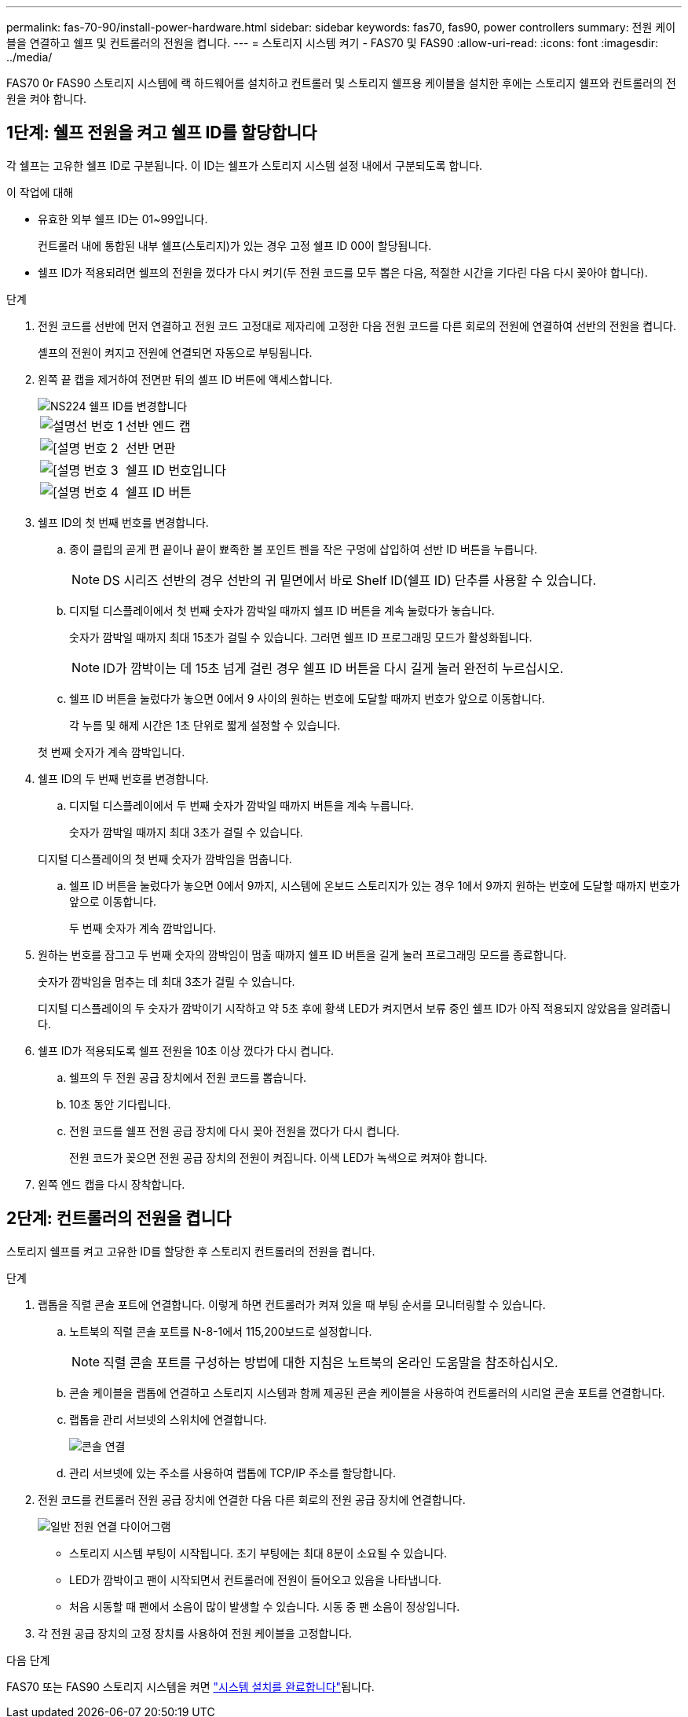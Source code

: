 ---
permalink: fas-70-90/install-power-hardware.html 
sidebar: sidebar 
keywords: fas70, fas90, power controllers 
summary: 전원 케이블을 연결하고 쉘프 및 컨트롤러의 전원을 켭니다. 
---
= 스토리지 시스템 켜기 - FAS70 및 FAS90
:allow-uri-read: 
:icons: font
:imagesdir: ../media/


[role="lead"]
FAS70 0r FAS90 스토리지 시스템에 랙 하드웨어를 설치하고 컨트롤러 및 스토리지 쉘프용 케이블을 설치한 후에는 스토리지 쉘프와 컨트롤러의 전원을 켜야 합니다.



== 1단계: 쉘프 전원을 켜고 쉘프 ID를 할당합니다

각 쉘프는 고유한 쉘프 ID로 구분됩니다. 이 ID는 쉘프가 스토리지 시스템 설정 내에서 구분되도록 합니다.

.이 작업에 대해
* 유효한 외부 쉘프 ID는 01~99입니다.
+
컨트롤러 내에 통합된 내부 쉘프(스토리지)가 있는 경우 고정 쉘프 ID 00이 할당됩니다.

* 쉘프 ID가 적용되려면 쉘프의 전원을 껐다가 다시 켜기(두 전원 코드를 모두 뽑은 다음, 적절한 시간을 기다린 다음 다시 꽂아야 합니다).


.단계
. 전원 코드를 선반에 먼저 연결하고 전원 코드 고정대로 제자리에 고정한 다음 전원 코드를 다른 회로의 전원에 연결하여 선반의 전원을 켭니다.
+
셸프의 전원이 켜지고 전원에 연결되면 자동으로 부팅됩니다.

. 왼쪽 끝 캡을 제거하여 전면판 뒤의 셸프 ID 버튼에 액세스합니다.
+
image::../media/drw_a900_oie_change_ns224_shelf_ID_ieops-836.svg[NS224 쉘프 ID를 변경합니다]

+
[cols="20%,80%"]
|===


 a| 
image::../media/icon_round_1.png[설명선 번호 1]
 a| 
선반 엔드 캡



 a| 
image::../media/icon_round_2.png[[설명 번호 2]
 a| 
선반 면판



 a| 
image::../media/icon_round_3.png[[설명 번호 3]
 a| 
쉘프 ID 번호입니다



 a| 
image::../media/icon_round_4.png[[설명 번호 4]
 a| 
쉘프 ID 버튼

|===
. 쉘프 ID의 첫 번째 번호를 변경합니다.
+
.. 종이 클립의 곧게 편 끝이나 끝이 뾰족한 볼 포인트 펜을 작은 구멍에 삽입하여 선반 ID 버튼을 누릅니다.
+

NOTE: DS 시리즈 선반의 경우 선반의 귀 밑면에서 바로 Shelf ID(쉘프 ID) 단추를 사용할 수 있습니다.

.. 디지털 디스플레이에서 첫 번째 숫자가 깜박일 때까지 쉘프 ID 버튼을 계속 눌렀다가 놓습니다.
+
숫자가 깜박일 때까지 최대 15초가 걸릴 수 있습니다. 그러면 쉘프 ID 프로그래밍 모드가 활성화됩니다.

+

NOTE: ID가 깜박이는 데 15초 넘게 걸린 경우 쉘프 ID 버튼을 다시 길게 눌러 완전히 누르십시오.

.. 쉘프 ID 버튼을 눌렀다가 놓으면 0에서 9 사이의 원하는 번호에 도달할 때까지 번호가 앞으로 이동합니다.
+
각 누름 및 해제 시간은 1초 단위로 짧게 설정할 수 있습니다.

+
첫 번째 숫자가 계속 깜박입니다.



. 쉘프 ID의 두 번째 번호를 변경합니다.
+
.. 디지털 디스플레이에서 두 번째 숫자가 깜박일 때까지 버튼을 계속 누릅니다.
+
숫자가 깜박일 때까지 최대 3초가 걸릴 수 있습니다.

+
디지털 디스플레이의 첫 번째 숫자가 깜박임을 멈춥니다.

.. 쉘프 ID 버튼을 눌렀다가 놓으면 0에서 9까지, 시스템에 온보드 스토리지가 있는 경우 1에서 9까지 원하는 번호에 도달할 때까지 번호가 앞으로 이동합니다.
+
두 번째 숫자가 계속 깜박입니다.



. 원하는 번호를 잠그고 두 번째 숫자의 깜박임이 멈출 때까지 쉘프 ID 버튼을 길게 눌러 프로그래밍 모드를 종료합니다.
+
숫자가 깜박임을 멈추는 데 최대 3초가 걸릴 수 있습니다.

+
디지털 디스플레이의 두 숫자가 깜박이기 시작하고 약 5초 후에 황색 LED가 켜지면서 보류 중인 쉘프 ID가 아직 적용되지 않았음을 알려줍니다.

. 쉘프 ID가 적용되도록 쉘프 전원을 10초 이상 껐다가 다시 켭니다.
+
.. 쉘프의 두 전원 공급 장치에서 전원 코드를 뽑습니다.
.. 10초 동안 기다립니다.
.. 전원 코드를 쉘프 전원 공급 장치에 다시 꽂아 전원을 껐다가 다시 켭니다.
+
전원 코드가 꽂으면 전원 공급 장치의 전원이 켜집니다. 이색 LED가 녹색으로 켜져야 합니다.



. 왼쪽 엔드 캡을 다시 장착합니다.




== 2단계: 컨트롤러의 전원을 켭니다

스토리지 쉘프를 켜고 고유한 ID를 할당한 후 스토리지 컨트롤러의 전원을 켭니다.

.단계
. 랩톱을 직렬 콘솔 포트에 연결합니다. 이렇게 하면 컨트롤러가 켜져 있을 때 부팅 순서를 모니터링할 수 있습니다.
+
.. 노트북의 직렬 콘솔 포트를 N-8-1에서 115,200보드로 설정합니다.
+

NOTE: 직렬 콘솔 포트를 구성하는 방법에 대한 지침은 노트북의 온라인 도움말을 참조하십시오.

.. 콘솔 케이블을 랩톱에 연결하고 스토리지 시스템과 함께 제공된 콘솔 케이블을 사용하여 컨트롤러의 시리얼 콘솔 포트를 연결합니다.
.. 랩톱을 관리 서브넷의 스위치에 연결합니다.
+
image::../media/drw_a1k_70-90_console_connection_ieops-1702.svg[콘솔 연결]

.. 관리 서브넷에 있는 주소를 사용하여 랩톱에 TCP/IP 주소를 할당합니다.


. 전원 코드를 컨트롤러 전원 공급 장치에 연결한 다음 다른 회로의 전원 공급 장치에 연결합니다.
+
image::../media/drw_affa1k_power_source_icon_ieops-1700.svg[일반 전원 연결 다이어그램]

+
** 스토리지 시스템 부팅이 시작됩니다. 초기 부팅에는 최대 8분이 소요될 수 있습니다.
** LED가 깜박이고 팬이 시작되면서 컨트롤러에 전원이 들어오고 있음을 나타냅니다.
** 처음 시동할 때 팬에서 소음이 많이 발생할 수 있습니다. 시동 중 팬 소음이 정상입니다.


. 각 전원 공급 장치의 고정 장치를 사용하여 전원 케이블을 고정합니다.


.다음 단계
FAS70 또는 FAS90 스토리지 시스템을 켜면 link:install-complete.html["시스템 설치를 완료합니다"]됩니다.
